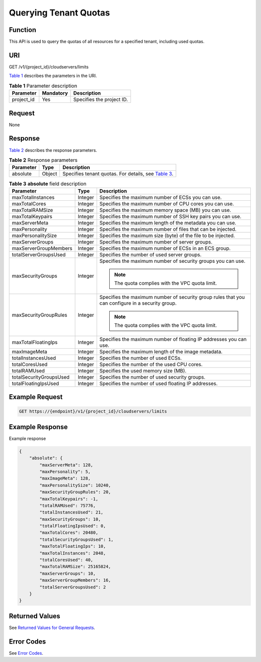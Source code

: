 Querying Tenant Quotas
======================

Function
--------

This API is used to query the quotas of all resources for a specified tenant, including used quotas.

URI
---

GET /v1/{project_id}/cloudservers/limits

`Table 1 <#enustopic0020212674table23262209>`__ describes the parameters in the URI. 

.. _ENUSTOPIC0020212674table23262209:

.. table:: **Table 1** Parameter description

   ========== ========= =========================
   Parameter  Mandatory Description
   ========== ========= =========================
   project_id Yes       Specifies the project ID.
   ========== ========= =========================

Request
-------

None

Response
--------

`Table 2 <#enustopic0020212674table6147620>`__ describes the response parameters. 

.. _ENUSTOPIC0020212674table6147620:

.. table:: **Table 2** Response parameters

   +-----------+--------+-------------------------------------------------------------------------------------------+
   | Parameter | Type   | Description                                                                               |
   +===========+========+===========================================================================================+
   | absolute  | Object | Specifies tenant quotas. For details, see `Table 3 <#enustopic0020212674table7714075>`__. |
   +-----------+--------+-------------------------------------------------------------------------------------------+



.. _ENUSTOPIC0020212674table7714075:

.. table:: **Table 3** **absolute** field description

   +-------------------------+-----------------------+--------------------------------------------------------------------------------------------------+
   | Parameter               | Type                  | Description                                                                                      |
   +=========================+=======================+==================================================================================================+
   | maxTotalInstances       | Integer               | Specifies the maximum number of ECSs you can use.                                                |
   +-------------------------+-----------------------+--------------------------------------------------------------------------------------------------+
   | maxTotalCores           | Integer               | Specifies the maximum number of CPU cores you can use.                                           |
   +-------------------------+-----------------------+--------------------------------------------------------------------------------------------------+
   | maxTotalRAMSize         | Integer               | Specifies the maximum memory space (MB) you can use.                                             |
   +-------------------------+-----------------------+--------------------------------------------------------------------------------------------------+
   | maxTotalKeypairs        | Integer               | Specifies the maximum number of SSH key pairs you can use.                                       |
   +-------------------------+-----------------------+--------------------------------------------------------------------------------------------------+
   | maxServerMeta           | Integer               | Specifies the maximum length of the metadata you can use.                                        |
   +-------------------------+-----------------------+--------------------------------------------------------------------------------------------------+
   | maxPersonality          | Integer               | Specifies the maximum number of files that can be injected.                                      |
   +-------------------------+-----------------------+--------------------------------------------------------------------------------------------------+
   | maxPersonalitySize      | Integer               | Specifies the maximum size (byte) of the file to be injected.                                    |
   +-------------------------+-----------------------+--------------------------------------------------------------------------------------------------+
   | maxServerGroups         | Integer               | Specifies the maximum number of server groups.                                                   |
   +-------------------------+-----------------------+--------------------------------------------------------------------------------------------------+
   | maxServerGroupMembers   | Integer               | Specifies the maximum number of ECSs in an ECS group.                                            |
   +-------------------------+-----------------------+--------------------------------------------------------------------------------------------------+
   | totalServerGroupsUsed   | Integer               | Specifies the number of used server groups.                                                      |
   +-------------------------+-----------------------+--------------------------------------------------------------------------------------------------+
   | maxSecurityGroups       | Integer               | Specifies the maximum number of security groups you can use.                                     |
   |                         |                       |                                                                                                  |
   |                         |                       | .. note::                                                                                        |
   |                         |                       |                                                                                                  |
   |                         |                       |    The quota complies with the VPC quota limit.                                                  |
   +-------------------------+-----------------------+--------------------------------------------------------------------------------------------------+
   | maxSecurityGroupRules   | Integer               | Specifies the maximum number of security group rules that you can configure in a security group. |
   |                         |                       |                                                                                                  |
   |                         |                       | .. note::                                                                                        |
   |                         |                       |                                                                                                  |
   |                         |                       |    The quota complies with the VPC quota limit.                                                  |
   +-------------------------+-----------------------+--------------------------------------------------------------------------------------------------+
   | maxTotalFloatingIps     | Integer               | Specifies the maximum number of floating IP addresses you can use.                               |
   +-------------------------+-----------------------+--------------------------------------------------------------------------------------------------+
   | maxImageMeta            | Integer               | Specifies the maximum length of the image metadata.                                              |
   +-------------------------+-----------------------+--------------------------------------------------------------------------------------------------+
   | totalInstancesUsed      | Integer               | Specifies the number of used ECSs.                                                               |
   +-------------------------+-----------------------+--------------------------------------------------------------------------------------------------+
   | totalCoresUsed          | Integer               | Specifies the number of the used CPU cores.                                                      |
   +-------------------------+-----------------------+--------------------------------------------------------------------------------------------------+
   | totalRAMUsed            | Integer               | Specifies the used memory size (MB).                                                             |
   +-------------------------+-----------------------+--------------------------------------------------------------------------------------------------+
   | totalSecurityGroupsUsed | Integer               | Specifies the number of used security groups.                                                    |
   +-------------------------+-----------------------+--------------------------------------------------------------------------------------------------+
   | totalFloatingIpsUsed    | Integer               | Specifies the number of used floating IP addresses.                                              |
   +-------------------------+-----------------------+--------------------------------------------------------------------------------------------------+

Example Request
---------------

.. code-block::

   GET https://{endpoint}/v1/{project_id}/cloudservers/limits

Example Response
----------------

Example response

.. code-block::

   {
       "absolute": {
           "maxServerMeta": 128, 
           "maxPersonality": 5, 
           "maxImageMeta": 128, 
           "maxPersonalitySize": 10240, 
           "maxSecurityGroupRules": 20, 
           "maxTotalKeypairs": -1, 
           "totalRAMUsed": 75776, 
           "totalInstancesUsed": 21, 
           "maxSecurityGroups": 10, 
           "totalFloatingIpsUsed": 0, 
           "maxTotalCores": 20480, 
           "totalSecurityGroupsUsed": 1, 
           "maxTotalFloatingIps": 10, 
           "maxTotalInstances": 2048, 
           "totalCoresUsed": 40, 
           "maxTotalRAMSize": 25165824,
           "maxServerGroups": 10,
           "maxServerGroupMembers": 16,
           "totalServerGroupsUsed": 2
       }
   }

Returned Values
---------------

See `Returned Values for General Requests <../../common_parameters/returned_values_for_general_requests.html>`__.

Error Codes
-----------

See `Error Codes <../../appendix/error_codes.html>`__.


